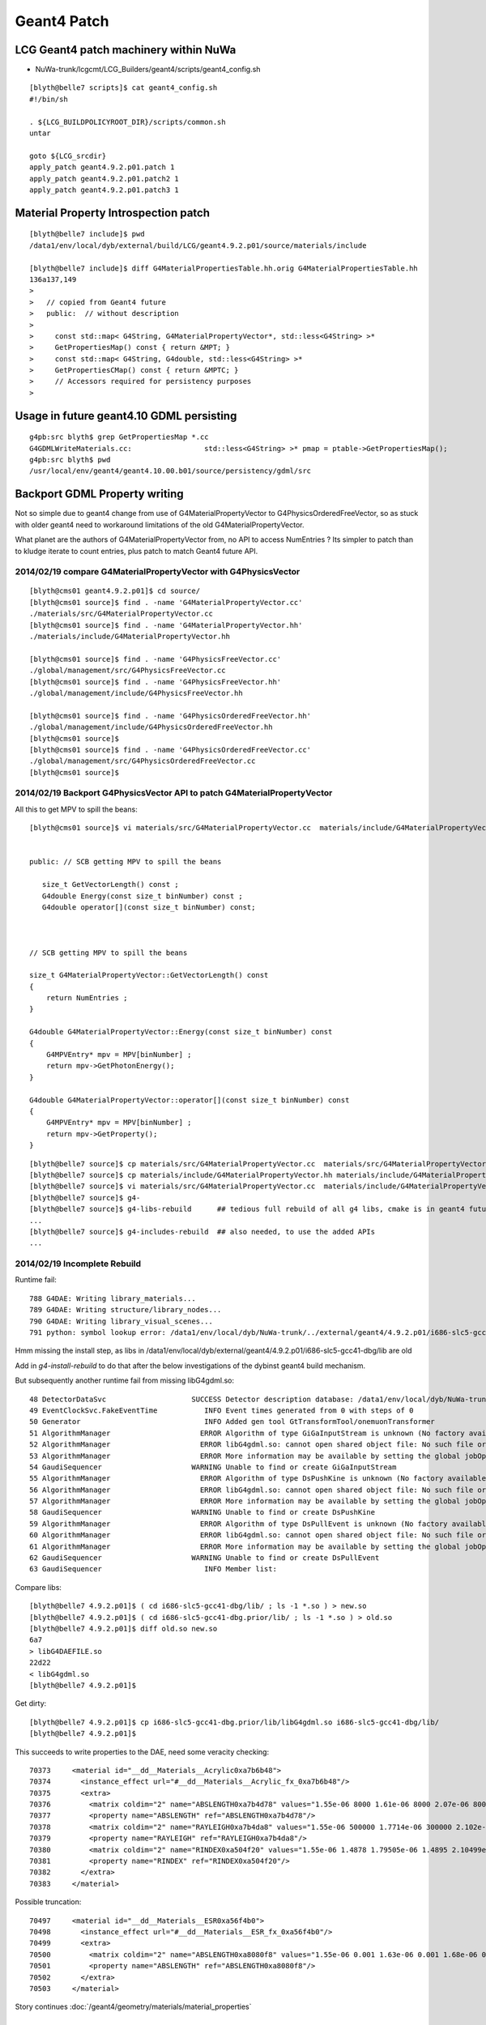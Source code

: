 Geant4 Patch
============

LCG Geant4 patch machinery within NuWa
----------------------------------------

* NuWa-trunk/lcgcmt/LCG_Builders/geant4/scripts/geant4_config.sh

::

    [blyth@belle7 scripts]$ cat geant4_config.sh 
    #!/bin/sh

    . ${LCG_BUILDPOLICYROOT_DIR}/scripts/common.sh
    untar

    goto ${LCG_srcdir}
    apply_patch geant4.9.2.p01.patch 1
    apply_patch geant4.9.2.p01.patch2 1
    apply_patch geant4.9.2.p01.patch3 1


Material Property Introspection patch
---------------------------------------

::

    [blyth@belle7 include]$ pwd
    /data1/env/local/dyb/external/build/LCG/geant4.9.2.p01/source/materials/include

    [blyth@belle7 include]$ diff G4MaterialPropertiesTable.hh.orig G4MaterialPropertiesTable.hh
    136a137,149
    > 
    >   // copied from Geant4 future
    >   public:  // without description
    > 
    >     const std::map< G4String, G4MaterialPropertyVector*, std::less<G4String> >*
    >     GetPropertiesMap() const { return &MPT; }
    >     const std::map< G4String, G4double, std::less<G4String> >*
    >     GetPropertiesCMap() const { return &MPTC; }
    >     // Accessors required for persistency purposes
    > 


Usage in future geant4.10 GDML persisting
--------------------------------------------

::

    g4pb:src blyth$ grep GetPropertiesMap *.cc
    G4GDMLWriteMaterials.cc:                 std::less<G4String> >* pmap = ptable->GetPropertiesMap();
    g4pb:src blyth$ pwd
    /usr/local/env/geant4/geant4.10.00.b01/source/persistency/gdml/src


Backport GDML Property writing 
--------------------------------

Not so simple due to geant4 change from use of G4MaterialPropertyVector to G4PhysicsOrderedFreeVector, 
so as stuck with older geant4 need to workaround limitations of the old G4MaterialPropertyVector.

What planet are the authors of G4MaterialPropertyVector from, no API to access NumEntries ? 
Its simpler to patch than to kludge iterate to count entries, plus patch to match 
Geant4 future API.



2014/02/19 compare G4MaterialPropertyVector with G4PhysicsVector
~~~~~~~~~~~~~~~~~~~~~~~~~~~~~~~~~~~~~~~~~~~~~~~~~~~~~~~~~~~~~~~~~~

::

    [blyth@cms01 geant4.9.2.p01]$ cd source/
    [blyth@cms01 source]$ find . -name 'G4MaterialPropertyVector.cc'
    ./materials/src/G4MaterialPropertyVector.cc
    [blyth@cms01 source]$ find . -name 'G4MaterialPropertyVector.hh'
    ./materials/include/G4MaterialPropertyVector.hh

    [blyth@cms01 source]$ find . -name 'G4PhysicsFreeVector.cc'
    ./global/management/src/G4PhysicsFreeVector.cc
    [blyth@cms01 source]$ find . -name 'G4PhysicsFreeVector.hh'
    ./global/management/include/G4PhysicsFreeVector.hh

    [blyth@cms01 source]$ find . -name 'G4PhysicsOrderedFreeVector.hh'
    ./global/management/include/G4PhysicsOrderedFreeVector.hh
    [blyth@cms01 source]$ 
    [blyth@cms01 source]$ find . -name 'G4PhysicsOrderedFreeVector.cc'
    ./global/management/src/G4PhysicsOrderedFreeVector.cc
    [blyth@cms01 source]$ 


2014/02/19 Backport G4PhysicsVector API to patch G4MaterialPropertyVector
~~~~~~~~~~~~~~~~~~~~~~~~~~~~~~~~~~~~~~~~~~~~~~~~~~~~~~~~~~~~~~~~~~~~~~~~~~~

All this to get MPV to spill the beans::

    [blyth@cms01 source]$ vi materials/src/G4MaterialPropertyVector.cc  materials/include/G4MaterialPropertyVector.hh


    public: // SCB getting MPV to spill the beans  

       size_t GetVectorLength() const ;
       G4double Energy(const size_t binNumber) const ;
       G4double operator[](const size_t binNumber) const;



    // SCB getting MPV to spill the beans

    size_t G4MaterialPropertyVector::GetVectorLength() const 
    {
        return NumEntries ;
    }

    G4double G4MaterialPropertyVector::Energy(const size_t binNumber) const 
    {
        G4MPVEntry* mpv = MPV[binNumber] ;
        return mpv->GetPhotonEnergy();
    }  

    G4double G4MaterialPropertyVector::operator[](const size_t binNumber) const
    {
        G4MPVEntry* mpv = MPV[binNumber] ;
        return mpv->GetProperty();
    }


::

    [blyth@belle7 source]$ cp materials/src/G4MaterialPropertyVector.cc  materials/src/G4MaterialPropertyVector.cc.orig
    [blyth@belle7 source]$ cp materials/include/G4MaterialPropertyVector.hh materials/include/G4MaterialPropertyVector.hh.orig
    [blyth@belle7 source]$ vi materials/src/G4MaterialPropertyVector.cc  materials/include/G4MaterialPropertyVector.hh
    [blyth@belle7 source]$ g4-
    [blyth@belle7 source]$ g4-libs-rebuild      ## tedious full rebuild of all g4 libs, cmake is in geant4 future so no motivation to improve this back here
    ...
    [blyth@belle7 source]$ g4-includes-rebuild  ## also needed, to use the added APIs
    ...


2014/02/19 Incomplete Rebuild
~~~~~~~~~~~~~~~~~~~~~~~~~~~~~~~~~

Runtime fail::

    788 G4DAE: Writing library_materials...
    789 G4DAE: Writing structure/library_nodes...
    790 G4DAE: Writing library_visual_scenes...
    791 python: symbol lookup error: /data1/env/local/dyb/NuWa-trunk/../external/geant4/4.9.2.p01/i686-slc5-gcc41-dbg/lib/libG4DAE.so: undefined symbol: _ZNK24G4MaterialPropertyVector15GetVectorLengthEv

Hmm missing the install step, as libs in /data1/env/local/dyb/external/geant4/4.9.2.p01/i686-slc5-gcc41-dbg/lib are old

Add in `g4-install-rebuild` to do that after the below investigations of the dybinst geant4 build mechanism.

But subsequently another runtime fail from missing libG4gdml.so::

     48 DetectorDataSvc                    SUCCESS Detector description database: /data1/env/local/dyb/NuWa-trunk/dybgaudi/Detector/XmlDetDesc/DDDB/dayabay.xml
     49 EventClockSvc.FakeEventTime           INFO Event times generated from 0 with steps of 0
     50 Generator                             INFO Added gen tool GtTransformTool/onemuonTransformer
     51 AlgorithmManager                     ERROR Algorithm of type GiGaInputStream is unknown (No factory available).
     52 AlgorithmManager                     ERROR libG4gdml.so: cannot open shared object file: No such file or directory
     53 AlgorithmManager                     ERROR More information may be available by setting the global jobOpt "ReflexPluginDebugLevel" to 1
     54 GaudiSequencer                     WARNING Unable to find or create GiGaInputStream
     55 AlgorithmManager                     ERROR Algorithm of type DsPushKine is unknown (No factory available).
     56 AlgorithmManager                     ERROR libG4gdml.so: cannot open shared object file: No such file or directory
     57 AlgorithmManager                     ERROR More information may be available by setting the global jobOpt "ReflexPluginDebugLevel" to 1
     58 GaudiSequencer                     WARNING Unable to find or create DsPushKine
     59 AlgorithmManager                     ERROR Algorithm of type DsPullEvent is unknown (No factory available).
     60 AlgorithmManager                     ERROR libG4gdml.so: cannot open shared object file: No such file or directory
     61 AlgorithmManager                     ERROR More information may be available by setting the global jobOpt "ReflexPluginDebugLevel" to 1
     62 GaudiSequencer                     WARNING Unable to find or create DsPullEvent
     63 GaudiSequencer                        INFO Member list:

Compare libs::

    [blyth@belle7 4.9.2.p01]$ ( cd i686-slc5-gcc41-dbg/lib/ ; ls -1 *.so ) > new.so
    [blyth@belle7 4.9.2.p01]$ ( cd i686-slc5-gcc41-dbg.prior/lib/ ; ls -1 *.so ) > old.so
    [blyth@belle7 4.9.2.p01]$ diff old.so new.so
    6a7
    > libG4DAEFILE.so
    22d22
    < libG4gdml.so
    [blyth@belle7 4.9.2.p01]$ 

Get dirty::

    [blyth@belle7 4.9.2.p01]$ cp i686-slc5-gcc41-dbg.prior/lib/libG4gdml.so i686-slc5-gcc41-dbg/lib/
    [blyth@belle7 4.9.2.p01]$ 

This succeeds to write properties to the DAE, need some veracity checking::

     70373     <material id="__dd__Materials__Acrylic0xa7b6b48">
     70374       <instance_effect url="#__dd__Materials__Acrylic_fx_0xa7b6b48"/>
     70375       <extra>
     70376         <matrix coldim="2" name="ABSLENGTH0xa7b4d78" values="1.55e-06 8000 1.61e-06 8000 2.07e-06 8000 2.48e-06 8000 3.76e-06 8000 4.13e-06 8000 6.2e-06 0.008 1.033e-05 0.008 1.55e-05 0.008"/>
     70377         <property name="ABSLENGTH" ref="ABSLENGTH0xa7b4d78"/>
     70378         <matrix coldim="2" name="RAYLEIGH0xa7b4da8" values="1.55e-06 500000 1.7714e-06 300000 2.102e-06 170000 2.255e-06 100000 2.531e-06 62000 2.884e-06 42000 3.024e-06 30000 4.133e-06 7600 6.2e-06 850        1.033e-05 850 1.55e-05 850"/>
     70379         <property name="RAYLEIGH" ref="RAYLEIGH0xa7b4da8"/>
     70380         <matrix coldim="2" name="RINDEX0xa504f20" values="1.55e-06 1.4878 1.79505e-06 1.4895 2.10499e-06 1.4925 2.27077e-06 1.4946 2.55111e-06 1.4986 2.84498e-06 1.5022 3.06361e-06 1.5065 4.13281e-06 1.       5358 6.2e-06 1.6279 6.526e-06 1.627 6.889e-06 1.5359 7.294e-06 1.5635 7.75e-06 1.793 8.267e-06 1.7199 8.857e-06"/>
     70381         <property name="RINDEX" ref="RINDEX0xa504f20"/>
     70382       </extra>
     70383     </material>

Possible truncation::

     70497     <material id="__dd__Materials__ESR0xa56f4b0">
     70498       <instance_effect url="#__dd__Materials__ESR_fx_0xa56f4b0"/>
     70499       <extra>
     70500         <matrix coldim="2" name="ABSLENGTH0xa8080f8" values="1.55e-06 0.001 1.63e-06 0.001 1.68e-06 0.001 1.72e-06 0.001 1.77e-06 0.001 1.82e-06 0.001 1.88e-06 0.001 1.94e-06 0.001 2e-06 0.001 2.07e-06        0.001 2.14e-06 0.001 2.21e-06 0.001 2.3e-06 0.001 2.38e-06 0.001 2.48e-06 0.001 2.58e-06 0.001 2.7e-06 0.001 2.82e"/>
     70501         <property name="ABSLENGTH" ref="ABSLENGTH0xa8080f8"/>
     70502       </extra>
     70503     </material>


Story continues :doc:`/geant4/geometry/materials/material_properties`



2014/02/18 Geant4 Dybinst Rebuild
------------------------------------

Simple rebuild is too quick, doing nothing::

    [blyth@belle7 dyb]$ ./dybinst trunk external geant4


    Tue Feb 18 10:43:06 CST 2014
    Start Logging to /data1/env/local/dyb/dybinst-20140218-104306.log (or dybinst-recent.log)


    Starting dybinst commands: external

    Stage: "external"... 

    Found CMTCONFIG="i686-slc5-gcc41-dbg" from lcgcmt
    Checking your CMTCONFIG="i686-slc5-gcc41-dbg"...
    ...ok.

    dybinst-external: installing packages: geant4

    Installing external packages, this will take a while.  Go get coffee...
      Installing geant4 ... done with geant4
    [blyth@belle7 dyb]$ 




Examining `dybinst-external` `dybinst-common.sh` note that geant4 is built 
with standard LCG Builders kicked off with `pkg_build geant4` which is defined
in `common.sh`


::

    291 # to build using LCG_Builders
    292 pkg_build () {
    293 
    294     pkg=$1 ; shift
    295     goto $SITEROOT/lcgcmt/LCG_Builders/$pkg/cmt
    296     cmt config
    297     source setup.sh
    298 
    299     #cmt_macro LCG_BuildPolicy LCG_tardir LCG_Builders 
    300     #cmt_macro LCG_BuildPolicy LCG_builddir LCG_Builders 
    301 
    302     echo "LCG_tardir=\"$LCG_tardir\""
    303     if [ ! -d ${LCG_tardir} ] ; then
    304     mkdir -p ${LCG_tardir}
    305     fi
    306     echo "LCG_builddir=\"$LCG_builddir\""
    307     if [ ! -d ${LCG_builddir} ] ; then
    308     mkdir -p ${LCG_builddir}
    309     fi
    310 
    311     cmt config
    312     if [ -r setup.sh ] ; then
    313     source setup.sh
    314     else
    315     echo "Failed to setup $gluedir"
    316     exit 1
    317     fi
    318 
    319     #echo "## begin env dump ##"
    320     #env
    321     #echo "## end env dump ##"
    322     #echo "## begin cmt dump ##"
    323     #cmt show tags
    324     #cmt show macros
    325     #echo "## end cmt dump ##"
    326     #cmt show macro LCG_basesystem
    327 
    328     for cmd in get config make install
    329     do
    330     echo "$pkg: running \"cmt pkg_$cmd\""
    331     cmt pkg_$cmd
    332     check_cmd
    333     done
    334 
    335     goback
    336 }



The cmt pkg_install invokes::

    [blyth@belle7 lib]$ cat /data1/env/local/dyb/NuWa-trunk/lcgcmt/LCG_Builders/geant4/scripts/geant4_install.sh
    #!/bin/sh

    # . ${LCG_BUILDPOLICYROOT_DIR}/scripts/common.sh

    echo "geant4: installing code"
    cd ${G4INSTALL}
    mkdir -p ${LCG_destdir}
    for dir in lib include
    do
        target="${LCG_destdir}/$dir"
        if [ -d "$target" ] ; then
            echo "geant4: $target already exists, remove to force reinstall"
        else
            tar -cf - $dir | (cd ${LCG_destdir} && tar -xf -)
        fi
    done
    cd ${LCG_destdir}/lib

    # curious move contents of Linux-g++ one up and remove Linux-g++  
    if [ -d "${G4SYSTEM}" ] ; then
        mv ${G4SYSTEM}/* .
        rmdir ${G4SYSTEM}
    fi

    ... then data downloading 



Installation checks for `G4INSTALL/lib` and `G4INSTALL/include`::

    [blyth@belle7 lib]$ echo $G4INSTALL
    /data1/env/local/dyb/NuWa-trunk/../external/build/LCG/geant4.9.2.p01
    [blyth@belle7 lib]$ 
    [blyth@belle7 lib]$ ll  $G4INSTALL/
    total 324
    -rw-r--r--  1 blyth blyth   4029 Mar 16  2009 LICENSE
    -rwxr-xr-x  1 blyth blyth 142639 Mar 16  2009 Configure
    drwxr-xr-x  2 blyth blyth   4096 Mar 16  2009 ReleaseNotes
    drwxr-xr-x  4 blyth blyth   4096 Mar 16  2009 environments
    -rw-rw-r--  1 blyth blyth      0 Feb 16  2011 .geant4.9.2.p01.patch2
    -rw-rw-r--  1 blyth blyth      0 Feb 16  2011 .geant4.9.2.p01.patch
    drwxrwxr-x  3 blyth blyth   4096 Feb 16  2011 lib
    drwxrwxr-x 34 blyth blyth   4096 Sep 18 18:32 ..
    -rw-rw-r--  1 blyth blyth      0 Sep 18 18:44 .geant4.9.2.p01.patch3
    drwxr-xr-x 11 blyth blyth   4096 Sep 18 19:17 .
    drwxr-xr-x 22 blyth blyth   4096 Sep 18 19:21 source
    drwxr-xr-x  5 blyth blyth   4096 Oct  1 19:40 examples
    drwxrwxr-x  3 blyth blyth   4096 Oct  1 20:06 bin
    drwxrwxr-x  6 blyth blyth   4096 Oct  2 20:13 tmp
    drwxr-xr-x  4 blyth blyth   4096 Dec  4 15:13 config
    drwxrwxr-x  2 blyth blyth 135168 Feb 19 14:01 include
    [blyth@belle7 lib]$ 
     
And propagates from there to `LCG_destdir`::

    [blyth@belle7 lib]$ echo ${LCG_destdir}
    /data1/env/local/dyb/NuWa-trunk/../external/geant4/4.9.2.p01/i686-slc5-gcc41-dbg
    [blyth@belle7 lib]$ ll  ${LCG_destdir}/
    total 196
    drwxrwxr-x 3 blyth blyth   4096 Feb 16  2011 ..
    drwxrwxr-x 2 blyth blyth   4096 Feb 16  2011 lib.prior
    drwxrwxr-x 5 blyth blyth   4096 Sep 18 19:55 .
    drwxrwxr-x 2 blyth blyth 180224 Nov 14 18:36 include
    drwxrwxr-x 2 blyth blyth   4096 Feb 19 14:34 lib


As this is kinda expensive do this manually::

    [blyth@belle7 4.9.2.p01]$ pwd
    /data1/env/local/dyb/external/geant4/4.9.2.p01
    [blyth@belle7 4.9.2.p01]$ mv i686-slc5-gcc41-dbg i686-slc5-gcc41-dbg.prior 



From the log::

    [blyth@belle7 dyb]$ grep ^geant4: /data1/env/local/dyb/dybinst-20140218-104306.log
    geant4: running "cmt pkg_get"
    geant4: running "cmt pkg_config"
    geant4: "using file from LCG_tarfilename="geant4.9.2.p01.tar.gz""
    geant4: "running command: cd /data1/env/local/dyb/NuWa-trunk/../external/build/LCG"
    geant4: "source directory exists, to re-untar remove "/data1/env/local/dyb/NuWa-trunk/../external/build/LCG/geant4.9.2.p01""
    geant4: "running command: cd /data1/env/local/dyb/NuWa-trunk/lcgcmt/LCG_Builders/geant4/cmt"
    geant4: "running command: cd /data1/env/local/dyb/NuWa-trunk/../external/build/LCG/geant4.9.2.p01"
    geant4: "Already applied patch "/data1/env/local/dyb/NuWa-trunk/lcgcmt/LCG_Builders/geant4/patches/geant4.9.2.p01.patch""
    geant4: "Already applied patch "/data1/env/local/dyb/NuWa-trunk/lcgcmt/LCG_Builders/geant4/patches/geant4.9.2.p01.patch2""
    geant4: "Already applied patch "/data1/env/local/dyb/NuWa-trunk/lcgcmt/LCG_Builders/geant4/patches/geant4.9.2.p01.patch3""
    geant4: running "cmt pkg_make"
    geant4: "running command: cd /data1/env/local/dyb/NuWa-trunk/../external/build/LCG/geant4.9.2.p01/source"
    geant4: running "cmt pkg_install"
    geant4: installing code
    geant4: /data1/env/local/dyb/NuWa-trunk/../external/geant4/4.9.2.p01/i686-slc5-gcc41-dbg/lib already exists, remove to force reinstall
    geant4: /data1/env/local/dyb/NuWa-trunk/../external/geant4/4.9.2.p01/i686-slc5-gcc41-dbg/include already exists, remove to force reinstall
    geant4: installing data
    [blyth@belle7 dyb]$ 

The make step::

    [blyth@belle7 dyb]$ cat /data1/env/local/dyb/NuWa-trunk/lcgcmt/LCG_Builders/geant4/scripts/geant4_make.sh
    #!/bin/sh

    . ${LCG_BUILDPOLICYROOT_DIR}/scripts/common.sh

    CPPVERBOSE=1
    export CPPVERBOSE

    # Geant4's make is a bit more than just "make" so spell it out

    goto $LCG_srcdir/source
    if [ ! -f ${G4INSTALL}/lib/$G4SYSTEM/libG4run.so ] ; then
        cmd make 
    fi
    if [ ! -f ${G4INSTALL}/lib/$G4SYSTEM/libname.map ] ; then
        cmd make libmap
    fi
    if [ ! -f ${G4INSTALL}/include/G4Version.hh ] ; then
        cmd make includes
    fi

             
Jump in and build::

    fenv  # pick up basis env
    cd /data1/env/local/dyb/NuWa-trunk/lcgcmt/LCG_Builders/geant4/cmt
    cmt config
    . setup.sh

Detects libG4run.so and does nothing::

    [blyth@belle7 cmt]$ cmt pkg_make
    Execute action pkg_make => sh -x /data1/env/local/dyb/NuWa-trunk/lcgcmt/LCG_Builders/geant4/scripts/geant4_make.sh
    + . /data1/env/local/dyb/NuWa-trunk/lcgcmt/LCG_Builders/LCG_BuildPolicy/scripts/common.sh
    + CPPVERBOSE=1
    + export CPPVERBOSE
    + goto /data1/env/local/dyb/NuWa-trunk/../external/build/LCG/geant4.9.2.p01/source
    + dir=/data1/env/local/dyb/NuWa-trunk/../external/build/LCG/geant4.9.2.p01/source
    + '[' -n /data1/env/local/dyb/NuWa-trunk/../external/build/LCG/geant4.9.2.p01/source ']'
    + shift
    + cmd cd /data1/env/local/dyb/NuWa-trunk/../external/build/LCG/geant4.9.2.p01/source
    + info 'running command: cd /data1/env/local/dyb/NuWa-trunk/../external/build/LCG/geant4.9.2.p01/source'
    + '[' -n 'running command: cd /data1/env/local/dyb/NuWa-trunk/../external/build/LCG/geant4.9.2.p01/source' ']'
    + msg='running command: cd /data1/env/local/dyb/NuWa-trunk/../external/build/LCG/geant4.9.2.p01/source'
    + shift
    + echo 'geant4: "running command: cd /data1/env/local/dyb/NuWa-trunk/../external/build/LCG/geant4.9.2.p01/source"'
    geant4: "running command: cd /data1/env/local/dyb/NuWa-trunk/../external/build/LCG/geant4.9.2.p01/source"
    + cd /data1/env/local/dyb/NuWa-trunk/../external/build/LCG/geant4.9.2.p01/source
    + check 'running command: cd /data1/env/local/dyb/NuWa-trunk/../external/build/LCG/geant4.9.2.p01/source'
    + err=0
    + msg='running command: cd /data1/env/local/dyb/NuWa-trunk/../external/build/LCG/geant4.9.2.p01/source'
    + '[' -n 'running command: cd /data1/env/local/dyb/NuWa-trunk/../external/build/LCG/geant4.9.2.p01/source' ']'
    + shift
    + '[' 0 '!=' 0 ']'
    + '[' '!' -f /data1/env/local/dyb/NuWa-trunk/../external/build/LCG/geant4.9.2.p01/lib/Linux-g++/libG4run.so ']'
    + '[' '!' -f /data1/env/local/dyb/NuWa-trunk/../external/build/LCG/geant4.9.2.p01/lib/Linux-g++/libname.map ']'
    + '[' '!' -f /data1/env/local/dyb/NuWa-trunk/../external/build/LCG/geant4.9.2.p01/include/G4Version.hh ']'
    [blyth@belle7 cmt]$ 
    [blyth@belle7 cmt]$ 
    [blyth@belle7 cmt]$  l /data1/env/local/dyb/NuWa-trunk/../external/build/LCG/geant4.9.2.p01/lib/Linux-g++/libG4run.so
    -rwxrwxr-x 1 blyth blyth 3558478 Sep 18 19:27 /data1/env/local/dyb/NuWa-trunk/../external/build/LCG/geant4.9.2.p01/lib/Linux-g++/libG4run.so
    [blyth@belle7 cmt]$     


Removing the libG4run.so coaxes the build into action, a full build it seems::

    [blyth@belle7 cmt]$ mv /data1/env/local/dyb/NuWa-trunk/../external/build/LCG/geant4.9.2.p01/lib/Linux-g++/libG4run.so /data1/env/local/dyb/NuWa-trunk/../external/build/LCG/geant4.9.2.p01/lib/Linux-g++/libG4run.so.rebuild
    [blyth@belle7 cmt]$ cmt pkg_make
    Execute action pkg_make => sh -x /data1/env/local/dyb/NuWa-trunk/lcgcmt/LCG_Builders/geant4/scripts/geant4_make.sh
    + . /data1/env/local/dyb/NuWa-trunk/lcgcmt/LCG_Builders/LCG_BuildPolicy/scripts/common.sh
    + CPPVERBOSE=1
    + export CPPVERBOSE
    + goto /data1/env/local/dyb/NuWa-trunk/../external/build/LCG/geant4.9.2.p01/source
    + dir=/data1/env/local/dyb/NuWa-trunk/../external/build/LCG/geant4.9.2.p01/source
    + '[' -n /data1/env/local/dyb/NuWa-trunk/../external/build/LCG/geant4.9.2.p01/source ']'
    + shift
    + cmd cd /data1/env/local/dyb/NuWa-trunk/../external/build/LCG/geant4.9.2.p01/source
    + info 'running command: cd /data1/env/local/dyb/NuWa-trunk/../external/build/LCG/geant4.9.2.p01/source'
    + '[' -n 'running command: cd /data1/env/local/dyb/NuWa-trunk/../external/build/LCG/geant4.9.2.p01/source' ']'
    + msg='running command: cd /data1/env/local/dyb/NuWa-trunk/../external/build/LCG/geant4.9.2.p01/source'
    + shift
    + echo 'geant4: "running command: cd /data1/env/local/dyb/NuWa-trunk/../external/build/LCG/geant4.9.2.p01/source"'
    geant4: "running command: cd /data1/env/local/dyb/NuWa-trunk/../external/build/LCG/geant4.9.2.p01/source"
    + cd /data1/env/local/dyb/NuWa-trunk/../external/build/LCG/geant4.9.2.p01/source
    + check 'running command: cd /data1/env/local/dyb/NuWa-trunk/../external/build/LCG/geant4.9.2.p01/source'
    + err=0
    + msg='running command: cd /data1/env/local/dyb/NuWa-trunk/../external/build/LCG/geant4.9.2.p01/source'
    + '[' -n 'running command: cd /data1/env/local/dyb/NuWa-trunk/../external/build/LCG/geant4.9.2.p01/source' ']'
    + shift
    + '[' 0 '!=' 0 ']'
    + '[' '!' -f /data1/env/local/dyb/NuWa-trunk/../external/build/LCG/geant4.9.2.p01/lib/Linux-g++/libG4run.so ']'
    + cmd make
    + info 'running command: make'
    + '[' -n 'running command: make' ']'
    + msg='running command: make'
    + shift
    + echo 'geant4: "running command: make"'
    geant4: "running command: make"
    + make
    *************************************************************
     Installation Geant4 version : geant4-09-02-patch-01 
     Copyright (C) 1994-2009 Geant4 Collaboration                            
    *************************************************************
    Creating shared library /data1/env/local/dyb/NuWa-trunk/../external/build/LCG/geant4.9.2.p01/lib/Linux-g++/libG4globman.so ...
    Creating shared library /data1/env/local/dyb/NuWa-trunk/../external/build/LCG/geant4.9.2.p01/lib/Linux-g++/libG4hepnumerics.so ...
    make[1]: Nothing to be done for `lib'.
    make[1]: Nothing to be done for `lib'.
    Making dependency for file src/G4SandiaTable.cc ...
    Making dependency for file src/G4NistMessenger.cc ...
    Making dependency for file src/G4NistMaterialBuilder.cc ...
    Making dependency for file src/G4NistManager.cc ...
    Making dependency for file src/G4MaterialPropertiesTable.cc ...
    ...


Record the rebuild method in::

   g4-libs-rebuild
   g4-includes-rebuild



